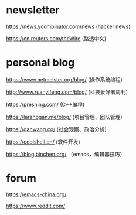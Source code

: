 #+BEGIN_COMMENT
.. title: Explore
.. slug: explore
.. date: 2021-11-22 22:57:00 UTC+08:00
.. tags: page, explore
.. category: page
.. type: page
.. hidetitle: True
.. nocomments: True
/.. status: draft
#+END_COMMENT

* newsletter

https://news.ycombinator.com/news (hacker news)

https://cn.reuters.com/theWire (路透中文)


* personal blog

https://www.netmeister.org/blog/ (操作系统编程)

http://www.ruanyifeng.com/blog/ (科技爱好者周刊)

https://preshing.com/ (C++编程)

https://larahogan.me/blog/ (项目管理、团队管理)

https://danwang.co/ (社会观察、政治分析)

https://coolshell.cn/ (软件开发)

https://blog.binchen.org/ （emacs，编辑器技巧）


* forum

https://emacs-china.org/

https://www.reddit.com/
